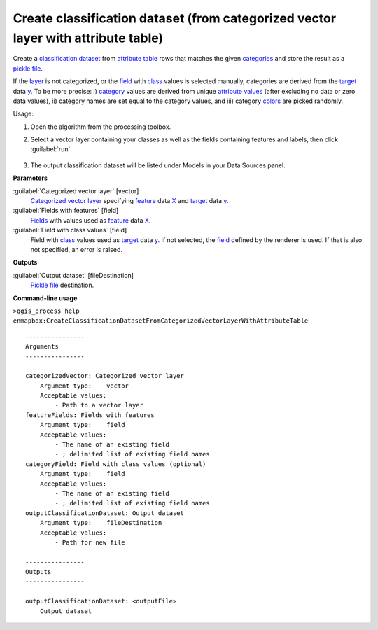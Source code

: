 
..
  ## AUTOGENERATED TITLE START

.. _alg-enmapbox-CreateClassificationDatasetFromCategorizedVectorLayerWithAttributeTable:

**********************************************************************************
Create classification dataset (from categorized vector layer with attribute table)
**********************************************************************************

..
  ## AUTOGENERATED TITLE END

..
  ## AUTOGENERATED DESCRIPTION START

Create a `classification <https://enmap-box.readthedocs.io/en/latest/general/glossary.html#term-classification>`_ `dataset <https://enmap-box.readthedocs.io/en/latest/general/glossary.html#term-dataset>`_ from `attribute table <https://enmap-box.readthedocs.io/en/latest/general/glossary.html#term-attribute-table>`_ rows that matches the given `categories <https://enmap-box.readthedocs.io/en/latest/general/glossary.html#term-categories>`_ and store the result as a `pickle file <https://enmap-box.readthedocs.io/en/latest/general/glossary.html#term-pickle-file>`_.

If the `layer <https://enmap-box.readthedocs.io/en/latest/general/glossary.html#term-layer>`_ is not categorized, or the `field <https://enmap-box.readthedocs.io/en/latest/general/glossary.html#term-field>`_ with `class <https://enmap-box.readthedocs.io/en/latest/general/glossary.html#term-class>`_ values is selected manually, categories are derived from the `target <https://enmap-box.readthedocs.io/en/latest/general/glossary.html#term-target>`_ data `y <https://enmap-box.readthedocs.io/en/latest/general/glossary.html#term-y>`_. To be more precise: i\) `category <https://enmap-box.readthedocs.io/en/latest/general/glossary.html#term-category>`_ values are derived from unique `attribute values <https://enmap-box.readthedocs.io/en/latest/general/glossary.html#term-attribute-value>`_ \(after excluding no data or zero data values\), ii\) category names are set equal to the category values, and iii\) category `colors <https://enmap-box.readthedocs.io/en/latest/general/glossary.html#term-color>`_ are picked randomly.

..
  ## AUTOGENERATED DESCRIPTION END

Usage:

1. Open the algorithm from the processing toolbox.

2. Select a vector layer containing your classes as well as the fields containing features and labels, then click :guilabel:`run`.

    .. figure:: ../../processing_algorithms/dataset_creation/img/classattribute.png
       :align: center

3. The output classification dataset will be listed under Models in your Data Sources panel.

..
  ## AUTOGENERATED PARAMETERS START

**Parameters**

:guilabel:`Categorized vector layer` [vector]
    `Categorized vector layer <https://enmap-box.readthedocs.io/en/latest/general/glossary.html#term-categorized-vector-layer>`_ specifying `feature <https://enmap-box.readthedocs.io/en/latest/general/glossary.html#term-feature>`_ data `X <https://enmap-box.readthedocs.io/en/latest/general/glossary.html#term-x>`_ and `target <https://enmap-box.readthedocs.io/en/latest/general/glossary.html#term-target>`_ data `y <https://enmap-box.readthedocs.io/en/latest/general/glossary.html#term-y>`_.

:guilabel:`Fields with features` [field]
    `Fields <https://enmap-box.readthedocs.io/en/latest/general/glossary.html#term-field>`_ with values used as `feature <https://enmap-box.readthedocs.io/en/latest/general/glossary.html#term-feature>`_ data `X <https://enmap-box.readthedocs.io/en/latest/general/glossary.html#term-x>`_.

:guilabel:`Field with class values` [field]
    Field with `class <https://enmap-box.readthedocs.io/en/latest/general/glossary.html#term-class>`_ values used as `target <https://enmap-box.readthedocs.io/en/latest/general/glossary.html#term-target>`_ data `y <https://enmap-box.readthedocs.io/en/latest/general/glossary.html#term-y>`_. If not selected, the `field <https://enmap-box.readthedocs.io/en/latest/general/glossary.html#term-field>`_ defined by the renderer is used. If that is also not specified, an error is raised.

**Outputs**

:guilabel:`Output dataset` [fileDestination]
    `Pickle file <https://enmap-box.readthedocs.io/en/latest/general/glossary.html#term-pickle-file>`_ destination.

..
  ## AUTOGENERATED PARAMETERS END

..
  ## AUTOGENERATED COMMAND USAGE START

**Command-line usage**

``>qgis_process help enmapbox:CreateClassificationDatasetFromCategorizedVectorLayerWithAttributeTable``::

    ----------------
    Arguments
    ----------------

    categorizedVector: Categorized vector layer
        Argument type:    vector
        Acceptable values:
            - Path to a vector layer
    featureFields: Fields with features
        Argument type:    field
        Acceptable values:
            - The name of an existing field
            - ; delimited list of existing field names
    categoryField: Field with class values (optional)
        Argument type:    field
        Acceptable values:
            - The name of an existing field
            - ; delimited list of existing field names
    outputClassificationDataset: Output dataset
        Argument type:    fileDestination
        Acceptable values:
            - Path for new file

    ----------------
    Outputs
    ----------------

    outputClassificationDataset: <outputFile>
        Output dataset

..
  ## AUTOGENERATED COMMAND USAGE END

